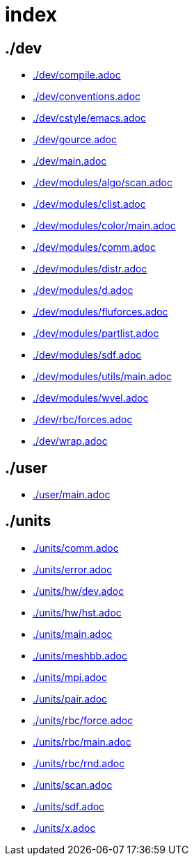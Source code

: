 = index
:lext: .adoc

== ./dev
* link:./dev/compile{lext}[]
* link:./dev/conventions{lext}[]
* link:./dev/cstyle/emacs{lext}[]
* link:./dev/gource{lext}[]
* link:./dev/main{lext}[]
* link:./dev/modules/algo/scan{lext}[]
* link:./dev/modules/clist{lext}[]
* link:./dev/modules/color/main{lext}[]
* link:./dev/modules/comm{lext}[]
* link:./dev/modules/distr{lext}[]
* link:./dev/modules/d{lext}[]
* link:./dev/modules/fluforces{lext}[]
* link:./dev/modules/partlist{lext}[]
* link:./dev/modules/sdf{lext}[]
* link:./dev/modules/utils/main{lext}[]
* link:./dev/modules/wvel{lext}[]
* link:./dev/rbc/forces{lext}[]
* link:./dev/wrap{lext}[]

== ./user
* link:./user/main{lext}[]

== ./units
* link:./units/comm{lext}[]
* link:./units/error{lext}[]
* link:./units/hw/dev{lext}[]
* link:./units/hw/hst{lext}[]
* link:./units/main{lext}[]
* link:./units/meshbb{lext}[]
* link:./units/mpi{lext}[]
* link:./units/pair{lext}[]
* link:./units/rbc/force{lext}[]
* link:./units/rbc/main{lext}[]
* link:./units/rbc/rnd{lext}[]
* link:./units/scan{lext}[]
* link:./units/sdf{lext}[]
* link:./units/x{lext}[]

